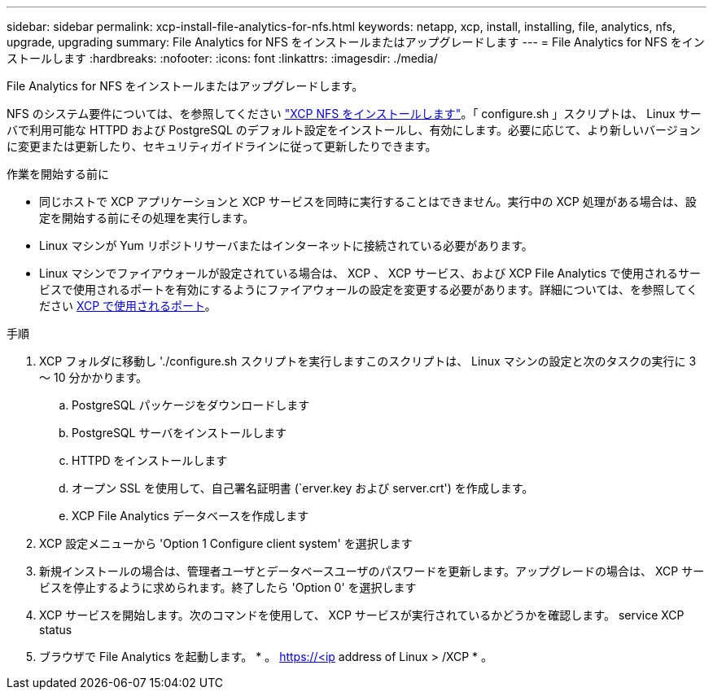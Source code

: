 ---
sidebar: sidebar 
permalink: xcp-install-file-analytics-for-nfs.html 
keywords: netapp, xcp, install, installing, file, analytics, nfs, upgrade, upgrading 
summary: File Analytics for NFS をインストールまたはアップグレードします 
---
= File Analytics for NFS をインストールします
:hardbreaks:
:nofooter: 
:icons: font
:linkattrs: 
:imagesdir: ./media/


[role="lead"]
File Analytics for NFS をインストールまたはアップグレードします。

NFS のシステム要件については、を参照してください link:xcp-install-xcp-nfs.html["XCP NFS をインストールします"]。「 configure.sh 」スクリプトは、 Linux サーバで利用可能な HTTPD および PostgreSQL のデフォルト設定をインストールし、有効にします。必要に応じて、より新しいバージョンに変更または更新したり、セキュリティガイドラインに従って更新したりできます。

.作業を開始する前に
* 同じホストで XCP アプリケーションと XCP サービスを同時に実行することはできません。実行中の XCP 処理がある場合は、設定を開始する前にその処理を実行します。
* Linux マシンが Yum リポジトリサーバまたはインターネットに接続されている必要があります。
* Linux マシンでファイアウォールが設定されている場合は、 XCP 、 XCP サービス、および XCP File Analytics で使用されるサービスで使用されるポートを有効にするようにファイアウォールの設定を変更する必要があります。詳細については、を参照してください xref:xcp-ports-used.html[XCP で使用されるポート]。


.手順
. XCP フォルダに移動し './configure.sh スクリプトを実行しますこのスクリプトは、 Linux マシンの設定と次のタスクの実行に 3 ～ 10 分かかります。
+
.. PostgreSQL パッケージをダウンロードします
.. PostgreSQL サーバをインストールします
.. HTTPD をインストールします
.. オープン SSL を使用して、自己署名証明書 (`erver.key および server.crt') を作成します。
.. XCP File Analytics データベースを作成します


. XCP 設定メニューから 'Option 1 Configure client system' を選択します
. 新規インストールの場合は、管理者ユーザとデータベースユーザのパスワードを更新します。アップグレードの場合は、 XCP サービスを停止するように求められます。終了したら 'Option 0' を選択します
. XCP サービスを開始します。次のコマンドを使用して、 XCP サービスが実行されているかどうかを確認します。 service XCP status
. ブラウザで File Analytics を起動します。 * 。 https://<ip address of Linux > /XCP * 。

